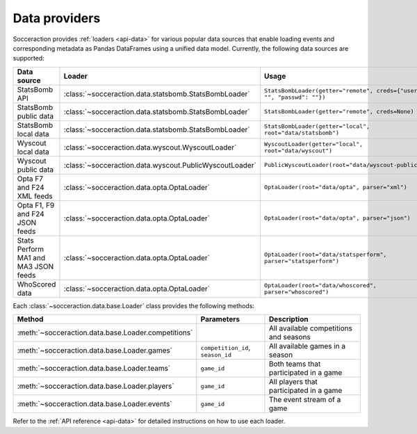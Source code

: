 **************
Data providers
**************

Socceraction provides :ref:`loaders <api-data>` for various popular data sources that enable
loading events and corresponding metadata as Pandas DataFrames using a unified
data model. Currently, the following data sources are supported:

.. list-table::
   :widths: 25 25 50
   :header-rows: 1

   * - Data source
     - Loader
     - Usage
   * - StatsBomb API
     - :class:`~socceraction.data.statsbomb.StatsBombLoader`
     - ``StatsBombLoader(getter="remote", creds={"user": "", "passwd": ""})``
   * - StatsBomb public data
     - :class:`~socceraction.data.statsbomb.StatsBombLoader`
     - ``StatsBombLoader(getter="remote", creds=None)``
   * - StatsBomb local data
     - :class:`~socceraction.data.statsbomb.StatsBombLoader`
     - ``StatsBombLoader(getter="local", root="data/statsbomb")``
   * - Wyscout local data
     - :class:`~socceraction.data.wyscout.WyscoutLoader`
     - ``WyscoutLoader(getter="local", root="data/wyscout")``
   * - Wyscout public data
     - :class:`~socceraction.data.wyscout.PublicWyscoutLoader`
     - ``PublicWyscoutLoader(root="data/wyscout-public")``
   * - Opta F7 and F24 XML feeds
     - :class:`~socceraction.data.opta.OptaLoader`
     - ``OptaLoader(root="data/opta", parser="xml")``
   * - Opta F1, F9 and F24 JSON feeds
     - :class:`~socceraction.data.opta.OptaLoader`
     - ``OptaLoader(root="data/opta", parser="json")``
   * - Stats Perform MA1 and MA3 JSON feeds
     - :class:`~socceraction.data.opta.OptaLoader`
     - ``OptaLoader(root="data/statsperform", parser="statsperform")``
   * - WhoScored data
     - :class:`~socceraction.data.opta.OptaLoader`
     - ``OptaLoader(root="data/whoscored", parser="whoscored")``

Each :class:`~socceraction.data.base.Loader` class provides the following
methods:

.. list-table::
   :widths: 25 25 50
   :header-rows: 1

   * - Method
     - Parameters
     - Description
   * - :meth:`~socceraction.data.base.Loader.competitions`
     -
     - All available competitions and seasons
   * - :meth:`~socceraction.data.base.Loader.games`
     - ``competition_id``, ``season_id``
     - All available games in a season
   * - :meth:`~socceraction.data.base.Loader.teams`
     - ``game_id``
     - Both teams that participated in a game
   * - :meth:`~socceraction.data.base.Loader.players`
     - ``game_id``
     - All players that participated in a game
   * - :meth:`~socceraction.data.base.Loader.events`
     - ``game_id``
     - The event stream of a game

Refer to the :ref:`API reference <api-data>` for detailed instructions on
how to use each loader.
